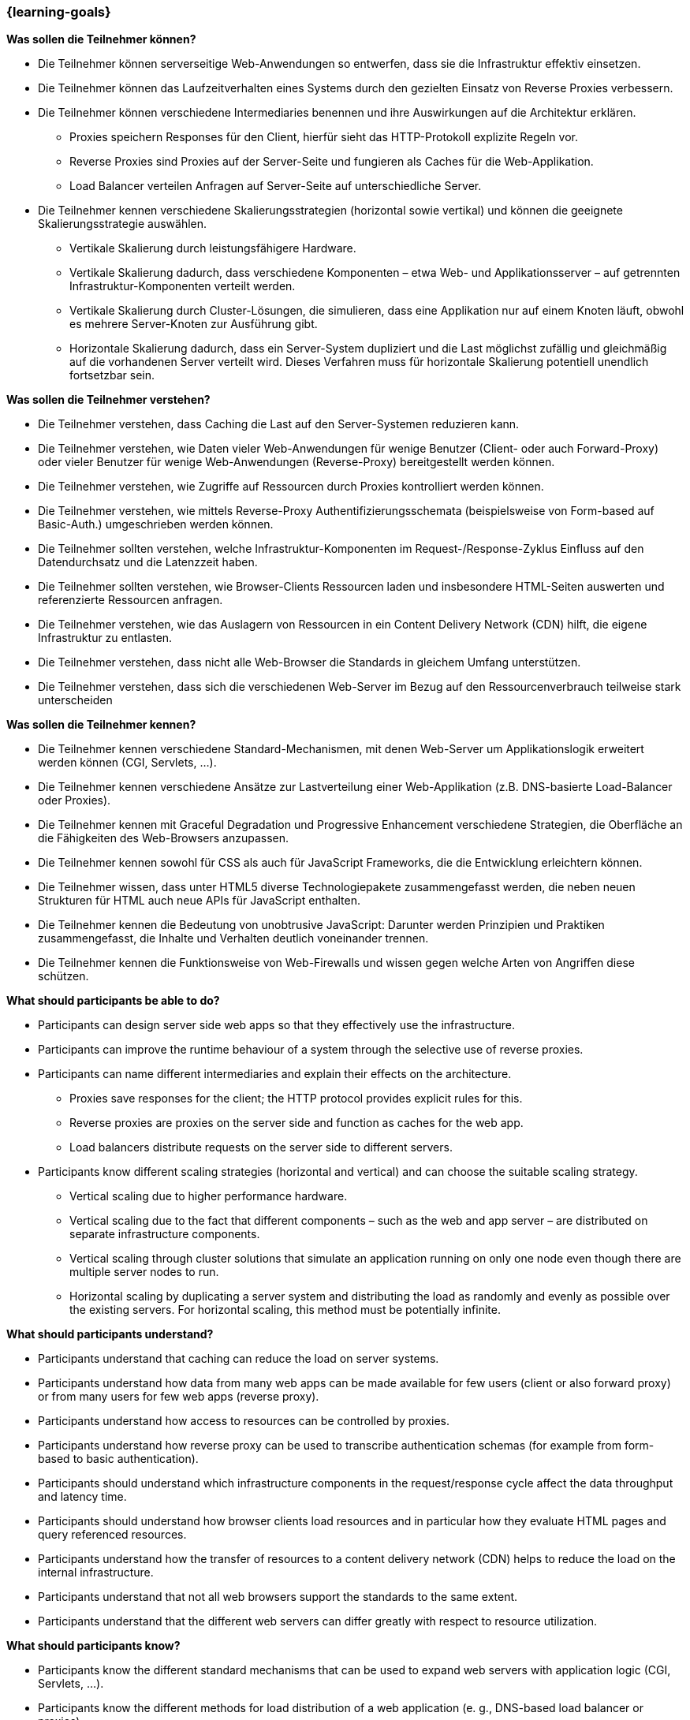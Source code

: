 === {learning-goals}

// tag::DE[]
[[LZ-4-1]]
//==== LZ 4-1: Dies ist das erste Lernziel in Kapitel 4, das mit xyz

**Was sollen die Teilnehmer können?**

* Die Teilnehmer können serverseitige Web-Anwendungen so entwerfen, dass sie die Infrastruktur effektiv einsetzen.
* Die Teilnehmer können das Laufzeitverhalten eines Systems durch den gezielten Einsatz von Reverse Proxies verbessern.
* Die Teilnehmer können verschiedene Intermediaries benennen und ihre Auswirkungen auf die Architektur erklären.
** Proxies speichern Responses für den Client, hierfür sieht das HTTP-Protokoll explizite Regeln vor.
** Reverse Proxies sind Proxies auf der Server-Seite und fungieren als Caches für die Web-Applikation.
** Load Balancer verteilen Anfragen auf Server-Seite auf unterschiedliche Server.
* Die Teilnehmer kennen verschiedene Skalierungsstrategien (horizontal sowie vertikal) und können die geeignete Skalierungsstrategie auswählen.
** Vertikale Skalierung durch leistungsfähigere Hardware.
** Vertikale Skalierung dadurch, dass verschiedene Komponenten – etwa Web- und Applikationsserver – auf getrennten Infrastruktur-Komponenten verteilt werden.
** Vertikale Skalierung durch Cluster-Lösungen, die simulieren, dass eine Applikation nur auf einem Knoten läuft, obwohl es mehrere Server-Knoten zur Ausführung gibt.
** Horizontale Skalierung dadurch, dass ein Server-System dupliziert und die Last möglichst zufällig und gleichmäßig auf die vorhandenen Server verteilt wird. Dieses Verfahren muss für horizontale Skalierung potentiell unendlich fortsetzbar sein.

**Was sollen die Teilnehmer verstehen?**

* Die Teilnehmer verstehen, dass Caching die Last auf den Server-Systemen reduzieren kann.
* Die Teilnehmer verstehen, wie Daten vieler Web-Anwendungen für wenige Benutzer (Client- oder auch Forward-Proxy) oder vieler Benutzer für wenige Web-Anwendungen (Reverse-Proxy) bereitgestellt werden können.
* Die Teilnehmer verstehen, wie Zugriffe auf Ressourcen durch Proxies kontrolliert werden können.
* Die Teilnehmer verstehen, wie mittels Reverse-Proxy Authentifizierungsschemata (beispielsweise von Form-based auf Basic-Auth.) umgeschrieben werden können.
* Die Teilnehmer sollten verstehen, welche Infrastruktur-Komponenten im Request-/Response-Zyklus Einfluss auf den Datendurchsatz und die Latenzzeit haben.
* Die Teilnehmer sollten verstehen, wie Browser-Clients Ressourcen laden und insbesondere HTML-Seiten auswerten und referenzierte Ressourcen anfragen.
* Die Teilnehmer verstehen, wie das Auslagern von Ressourcen in ein Content Delivery Network (CDN) hilft, die eigene Infrastruktur zu entlasten.
* Die Teilnehmer verstehen, dass nicht alle Web-Browser die Standards in gleichem Umfang unterstützen.
* Die Teilnehmer verstehen, dass sich die verschiedenen Web-Server im Bezug auf den Ressourcenverbrauch teilweise stark unterscheiden

**Was sollen die Teilnehmer kennen?**

* Die Teilnehmer kennen verschiedene Standard-Mechanismen, mit denen Web-Server um Applikationslogik erweitert werden können (CGI, Servlets, ...).
* Die Teilnehmer kennen verschiedene Ansätze zur Lastverteilung einer Web-Applikation (z.B. DNS-basierte Load-Balancer oder Proxies).
* Die Teilnehmer kennen mit Graceful Degradation und Progressive Enhancement verschiedene Strategien, die Oberfläche an die Fähigkeiten des Web-Browsers anzupassen.
* Die Teilnehmer kennen sowohl für CSS als auch für JavaScript Frameworks, die die Entwicklung erleichtern können.
* Die Teilnehmer wissen, dass unter HTML5 diverse Technologiepakete zusammengefasst werden, die neben neuen Strukturen für HTML auch neue APIs für JavaScript enthalten.
* Die Teilnehmer kennen die Bedeutung von unobtrusive JavaScript: Darunter werden Prinzipien und Praktiken zusammengefasst, die Inhalte und Verhalten deutlich voneinander trennen.
* Die Teilnehmer kennen die Funktionsweise von Web-Firewalls und wissen gegen welche Arten von Angriffen diese schützen.

// end::DE[]

// tag::EN[]
[[LG-4-1]]
//==== LG 4-1: TBD

**What should participants be able to do?**

  * Participants can design server side web apps so that they effectively use the infrastructure.
  * Participants can improve the runtime behaviour of a system through the selective use of reverse proxies.
  * Participants can name different intermediaries and explain their effects on the architecture.
   ** Proxies save responses for the client; the HTTP protocol provides explicit rules for this.
   ** Reverse proxies are proxies on the server side and function as caches for the web app.
   ** Load balancers distribute requests on the server side to different servers.
  * Participants know different scaling strategies (horizontal and vertical) and can choose the suitable scaling strategy.
   ** Vertical scaling due to higher performance hardware.
   ** Vertical scaling due to the fact that different components – such as the web and app server – are distributed on separate infrastructure components.
   ** Vertical scaling through cluster solutions that simulate an application running on only one node even though there are multiple server nodes to run. 
   ** Horizontal scaling by duplicating a server system and distributing the load as randomly and evenly as possible over the existing servers. For horizontal scaling, this method must be potentially infinite.

**What should participants understand?**

  *	Participants understand that caching can reduce the load on server systems.
  *	Participants understand how data from many web apps can be made available for few users (client or also forward proxy) or from many users for few web apps (reverse proxy).
  *	Participants understand how access to resources can be controlled by proxies.
  *	Participants understand how reverse proxy can be used to transcribe authentication schemas (for example from form-based to basic authentication).
  *	Participants should understand which infrastructure components in the request/response cycle affect the data throughput and latency time.
  *	Participants should understand how browser clients load resources and in particular how they evaluate HTML pages and query referenced resources. 
  *	Participants understand how the transfer of resources to a content delivery network (CDN) helps to reduce the load on the internal infrastructure.
  *	Participants understand that not all web browsers support the standards to the same extent.
  *	Participants understand that the different web servers can differ greatly with respect to resource utilization.

**What should participants know?**

  *	Participants know the different standard mechanisms that can be used to expand web servers with application logic (CGI, Servlets, …).
  *	Participants know the different methods for load distribution of a web application (e. g., DNS-based load balancer or proxies).
  *	Participants know different strategies such as graceful degradation and progressive enhancement for the design of an interface adapted to the capabilities of the web browser.
  *	Participants know frameworks both for CSS and JavaScript that can facilitate development.
  *	Participants know that HTML5 includes diverse technology bundles that contain not only new structures for HTML, but also new APIs for JavaScript.
  *	Participants know the meaning of unobtrusive JavaScript: This comprises principles and practices that clearly separate content and behaviour.
  *	Participants know the functioning principle of web firewalls and know what types of attacks they provide protection against.

// end::EN[]

// tag::REMARK[]
[NOTE]
====
Die einzelnen Lernziele müssen nicht als einfache Aufzählungen mit Unterpunkten aufgeführt werden, sondern können auch gerne in ganzen Sätzen formuliert werden, welche die einzelnen Punkte (sofern möglich) integrieren.
====
// end::REMARK[]
